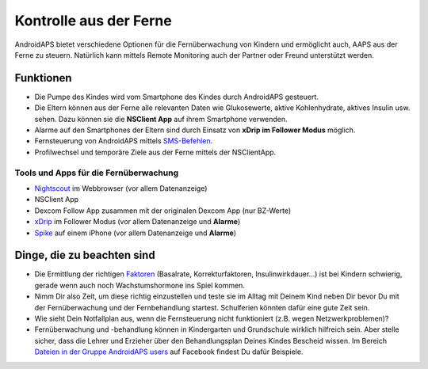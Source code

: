Kontrolle aus der Ferne
******************

.. image:: ../images/KidsMonitoring.png
  :alt: Kinder aus der Ferne kontrollieren
  
AndroidAPS bietet verschiedene Optionen für die Fernüberwachung von Kindern und ermöglicht auch, AAPS aus der Ferne zu steuern. Natürlich kann mittels Remote Monitoring auch der Partner oder Freund unterstützt werden.

Funktionen
=========
* Die Pumpe des Kindes wird vom Smartphone des Kindes durch AndroidAPS gesteuert.
* Die Eltern können aus der Ferne alle relevanten Daten wie Glukosewerte, aktive Kohlenhydrate, aktives Insulin usw. sehen. Dazu können sie die **NSClient App** auf ihrem Smartphone verwenden.
* Alarme auf den Smartphones der Eltern sind durch Einsatz von **xDrip im Follower Modus** möglich.
* Fernsteuerung von AndroidAPS mittels `SMS-Befehlen <../Usage/SMS-Commands2019.html>`_.
* Profilwechsel und temporäre Ziele aus der Ferne mittels der NSClientApp.

Tools und Apps für die Fernüberwachung
------------------------------------
* `Nightscout <http://www.nightscout.info/>`_ im Webbrowser (vor allem Datenanzeige)
*	NSClient App
* Dexcom Follow App zusammen mit der originalen Dexcom App (nur BZ-Werte)
*	`xDrip <../Configuration/xdrip.html>`_ im Follower Modus (vor allem Datenanzeige und **Alarme**)
*	`Spike <https://spike-app.com/>`_ auf einem iPhone (vor allem Datenanzeige und **Alarme**)

Dinge, die zu beachten sind
==================
* Die Ermittlung der richtigen `Faktoren <../Getting-Started/FAQ.html#wo-anfangen>`_ (Basalrate, Korrekturfaktoren, Insulinwirkdauer...) ist bei Kindern schwierig, gerade wenn auch noch Wachstumshormone ins Spiel kommen. 
* Nimm Dir also Zeit, um diese richtig einzustellen und teste sie im Alltag mit Deinem Kind neben Dir bevor Du mit der Fernüberwachung und der Fernbehandlung startest. Schulferien könnten dafür eine gute Zeit sein.
* Wie sieht Dein Notfallplan aus, wenn die Fernsteuerung nicht funktioniert (z.B.  wegen Netzwerkproblemen)?
* Fernüberwachung und -behandlung können in Kindergarten und Grundschule wirklich hilfreich sein. Aber stelle sicher, dass die Lehrer und Erzieher über den Behandlungsplan Deines Kindes Bescheid wissen. Im Bereich `Dateien in der Gruppe AndroidAPS users <https://www.facebook.com/groups/AndroidAPSUsers/files/>`_ auf Facebook findest Du dafür Beispiele.

